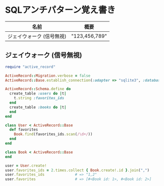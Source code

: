 #+OPTIONS: toc:nil num:nil author:nil creator:nil \n:nil |:t
#+OPTIONS: @:t ::t ^:t -:t f:t *:t <:t

* SQLアンチパターン覚え書き

#+ATTR_HTML: border="1" rules="all" frame="all"
   | 名前                      | 概要          |
   |---------------------------+---------------|
   | ジェイウォーク (信号無視) | "123,456,789" |

** ジェイウォーク (信号無視)

#+BEGIN_SRC ruby
require "active_record"

ActiveRecord::Migration.verbose = false
ActiveRecord::Base.establish_connection(:adapter => "sqlite3", :database => ":memory:")

ActiveRecord::Schema.define do
  create_table :users do |t|
    t.string :favorites_ids
  end
  create_table :books do |t|
  end
end

class User < ActiveRecord::Base
  def favorites
    Book.find(favorites_ids.scan(/\d+/))
  end
end

class Book < ActiveRecord::Base
end

user = User.create!
user.favorites_ids = 2.times.collect { Book.create!.id }.join(",")
user.favorites_ids              # => "1,2"
user.favorites                  # => [#<Book id: 1>, #<Book id: 2>]
#+END_SRC
